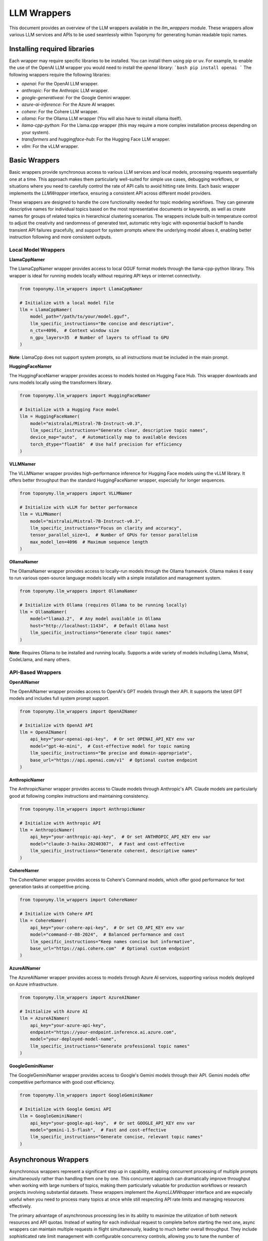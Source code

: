 ============
LLM Wrappers
============

This document provides an overview of the LLM wrappers available in the `llm_wrappers` module. These wrappers
allow various LLM services and APIs to be used seamlessly within Toponymy for generating human readable topic names.

-----------------------------
Installing required libraries
-----------------------------

Each wrapper may require specific libraries to be installed. You can install them using pip or uv.
For example, to enable the use of the OpenAI LLM wrapper you would need to install the `openai` library:
```bash
pip install openai
```
The following wrappers require the following libraries:

- `openai`: For the OpenAI LLM wrapper.
- `anthropic`: For the Anthropic LLM wrapper.
- `google-generativeai`: For the Google Gemini wrapper.
- `azure-ai-inference`: For the Azure AI wrapper.
- `cohere`: For the Cohere LLM wrapper.
- `ollama`: For the Ollama LLM wrapper (You will also have to install ollama itself).
- `llama-cpp-python`: For the Llama.cpp wrapper (this may require a more complex installation process depending on your system).
- `transformers` and `huggingface-hub`: For the Hugging Face LLM wrapper.
- `vllm`: For the vLLM wrapper.

--------------
Basic Wrappers
--------------

Basic wrappers provide synchronous access to various LLM services and local models, processing requests sequentially one at a time. This approach makes them particularly well-suited for simple use cases, debugging workflows, or situations where you need to carefully control the rate of API calls to avoid hitting rate limits. Each basic wrapper implements the `LLMWrapper` interface, ensuring a consistent API across different model providers.

These wrappers are designed to handle the core functionality needed for topic modeling workflows. They can generate descriptive names for individual topics based on the most representative documents or keywords, as well as create names for groups of related topics in hierarchical clustering scenarios. The wrappers include built-in temperature control to adjust the creativity and randomness of generated text, automatic retry logic with exponential backoff to handle transient API failures gracefully, and support for system prompts where the underlying model allows it, enabling better instruction following and more consistent outputs.

Local Model Wrappers
~~~~~~~~~~~~~~~~~~~~

**LlamaCppNamer**

The LlamaCppNamer wrapper provides access to local GGUF format models through the llama-cpp-python library. This wrapper is ideal for running models locally without requiring API keys or internet connectivity.

.. code-block:: python

    from toponymy.llm_wrappers import LlamaCppNamer

    # Initialize with a local model file
    llm = LlamaCppNamer(
        model_path="/path/to/your/model.gguf",
        llm_specific_instructions="Be concise and descriptive",
        n_ctx=4096,  # Context window size
        n_gpu_layers=35  # Number of layers to offload to GPU
    )

**Note**: LlamaCpp does not support system prompts, so all instructions must be included in the main prompt.

**HuggingFaceNamer**

The HuggingFaceNamer wrapper provides access to models hosted on Hugging Face Hub. This wrapper downloads and runs models locally using the transformers library.

.. code-block:: python

    from toponymy.llm_wrappers import HuggingFaceNamer

    # Initialize with a Hugging Face model
    llm = HuggingFaceNamer(
        model="mistralai/Mistral-7B-Instruct-v0.3",
        llm_specific_instructions="Generate clear, descriptive topic names",
        device_map="auto",  # Automatically map to available devices
        torch_dtype="float16"  # Use half precision for efficiency
    )

**VLLMNamer**

The VLLMNamer wrapper provides high-performance inference for Hugging Face models using the vLLM library. It offers better throughput than the standard HuggingFaceNamer wrapper, especially for longer sequences.

.. code-block:: python

    from toponymy.llm_wrappers import VLLMNamer

    # Initialize with vLLM for better performance
    llm = VLLMNamer(
        model="mistralai/Mistral-7B-Instruct-v0.3",
        llm_specific_instructions="Focus on clarity and accuracy",
        tensor_parallel_size=1,  # Number of GPUs for tensor parallelism
        max_model_len=4096  # Maximum sequence length
    )

**OllamaNamer**

The OllamaNamer wrapper provides access to locally-run models through the Ollama framework. Ollama makes it easy to run various open-source language models locally with a simple installation and management system.

.. code-block:: python

    from toponymy.llm_wrappers import OllamaNamer

    # Initialize with Ollama (requires Ollama to be running locally)
    llm = OllamaNamer(
        model="llama3.2",  # Any model available in Ollama
        host="http://localhost:11434",  # Default Ollama host
        llm_specific_instructions="Generate clear topic names"
    )

**Note**: Requires Ollama to be installed and running locally. Supports a wide variety of models including Llama, Mistral, CodeLlama, and many others.

API-Based Wrappers
~~~~~~~~~~~~~~~~~~

**OpenAINamer**

The OpenAINamer wrapper provides access to OpenAI's GPT models through their API. It supports the latest GPT models and includes full system prompt support.

.. code-block:: python

    from toponymy.llm_wrappers import OpenAINamer

    # Initialize with OpenAI API
    llm = OpenAINamer(
        api_key="your-openai-api-key",  # Or set OPENAI_API_KEY env var
        model="gpt-4o-mini",  # Cost-effective model for topic naming
        llm_specific_instructions="Be precise and domain-appropriate",
        base_url="https://api.openai.com/v1"  # Optional custom endpoint
    )

**AnthropicNamer**

The AnthropicNamer wrapper provides access to Claude models through Anthropic's API. Claude models are particularly good at following complex instructions and maintaining consistency.

.. code-block:: python

    from toponymy.llm_wrappers import AnthropicNamer

    # Initialize with Anthropic API
    llm = AnthropicNamer(
        api_key="your-anthropic-api-key",  # Or set ANTHROPIC_API_KEY env var
        model="claude-3-haiku-20240307",  # Fast and cost-effective
        llm_specific_instructions="Generate coherent, descriptive names"
    )

**CohereNamer**

The CohereNamer wrapper provides access to Cohere's Command models, which offer good performance for text generation tasks at competitive pricing.

.. code-block:: python

    from toponymy.llm_wrappers import CohereNamer

    # Initialize with Cohere API
    llm = CohereNamer(
        api_key="your-cohere-api-key",  # Or set CO_API_KEY env var
        model="command-r-08-2024",  # Balanced performance and cost
        llm_specific_instructions="Keep names concise but informative",
        base_url="https://api.cohere.com"  # Optional custom endpoint
    )

**AzureAINamer**

The AzureAINamer wrapper provides access to models through Azure AI services, supporting various models deployed on Azure infrastructure.

.. code-block:: python

    from toponymy.llm_wrappers import AzureAINamer

    # Initialize with Azure AI
    llm = AzureAINamer(
        api_key="your-azure-api-key",
        endpoint="https://your-endpoint.inference.ai.azure.com",
        model="your-deployed-model-name",
        llm_specific_instructions="Generate professional topic names"
    )

**GoogleGeminiNamer**

The GoogleGeminiNamer wrapper provides access to Google's Gemini models through their API. Gemini models offer competitive performance with good cost efficiency.

.. code-block:: python

    from toponymy.llm_wrappers import GoogleGeminiNamer

    # Initialize with Google Gemini API
    llm = GoogleGeminiNamer(
        api_key="your-google-api-key",  # Or set GOOGLE_API_KEY env var
        model="gemini-1.5-flash",  # Fast and cost-effective
        llm_specific_instructions="Generate concise, relevant topic names"
    )

---------------------
Asynchronous Wrappers
---------------------

Asynchronous wrappers represent a significant step up in capability, enabling concurrent processing of multiple prompts simultaneously rather than handling them one by one. This concurrent approach can dramatically improve throughput when working with large numbers of topics, making them particularly valuable for production workflows or research projects involving substantial datasets. These wrappers implement the `AsyncLLMWrapper` interface and are especially useful when you need to process many topics at once while still respecting API rate limits and managing resources effectively.

The primary advantage of asynchronous processing lies in its ability to maximize the utilization of both network resources and API quotas. Instead of waiting for each individual request to complete before starting the next one, async wrappers can maintain multiple requests in flight simultaneously, leading to much better overall throughput. They include sophisticated rate limit management with configurable concurrency controls, allowing you to tune the number of simultaneous requests based on your API provider's limits and your specific needs. This approach also makes more efficient use of network and compute resources, as the system can continue processing other requests while waiting for responses from the API.

**Usage Pattern:**

.. code-block:: python

    import asyncio
    from toponymy.llm_wrappers import AsyncAnthropicNamer
    
    async def process_topics():
        llm = AsyncAnthropicNamer(
            api_key="your-api-key",
            max_concurrent_requests=5  # Control concurrency
        )
        
        # Process multiple prompts concurrently
        prompts = [prompt1, prompt2, prompt3, ...]
        results = await llm.generate_topic_names(prompts)
        
        await llm.close()  # Clean up resources
        return results
    
    # Run the async function
    results = asyncio.run(process_topics())

**Available Async Wrappers:**

**AsyncHuggingFaceNamer**

Provides asynchronous access to Hugging Face models. Primarily useful for testing async workflows with local models.

.. code-block:: python

    from toponymy.llm_wrappers import AsyncHuggingFaceNamer

    llm = AsyncHuggingFaceNamer(
        model="mistralai/Mistral-7B-Instruct-v0.3",
        max_concurrent_requests=3  # Limited by local hardware
    )

**AsyncVLLMNamer**

Asynchronous wrapper for vLLM, offering high-performance batch processing for local model inference.

.. code-block:: python

    from toponymy.llm_wrappers import AsyncVLLMNamer

    llm = AsyncVLLMNamer(
        model="mistralai/Mistral-7B-Instruct-v0.3",
        max_concurrent_requests=10,
        tensor_parallel_size=2
    )

**AsyncCohereNamer**

Provides concurrent access to Cohere's API, allowing efficient processing of multiple topic naming requests.

.. code-block:: python

    from toponymy.llm_wrappers import AsyncCohereNamer

    llm = AsyncCohereNamer(
        api_key="your-cohere-api-key",
        model="command-r-08-2024",
        max_concurrent_requests=10  # Adjust based on rate limits
    )

**AsyncAnthropicNamer**

Enables concurrent processing with Anthropic's Claude models, ideal for large-scale topic naming tasks.

.. code-block:: python

    from toponymy.llm_wrappers import AsyncAnthropicNamer

    llm = AsyncAnthropicNamer(
        api_key="your-anthropic-api-key",
        model="claude-3-haiku-20240307",
        max_concurrent_requests=5  # Conservative rate limiting
    )

**AsyncOpenAINamer**

Provides asynchronous access to OpenAI's GPT models with configurable concurrency controls.

.. code-block:: python

    from toponymy.llm_wrappers import AsyncOpenAINamer

    llm = AsyncOpenAINamer(
        api_key="your-openai-api-key",
        model="gpt-4o-mini",
        max_concurrent_requests=8
    )

**AsyncAzureAINamer**

Enables concurrent processing with Azure AI services, supporting various deployed models.

.. code-block:: python

    from toponymy.llm_wrappers import AsyncAzureAINamer

    llm = AsyncAzureAINamer(
        api_key="your-azure-api-key",
        endpoint="https://your-endpoint.inference.ai.azure.com",
        max_concurrent_requests=6
    )

**AsyncOllamaNamer**

Provides asynchronous access to Ollama models for concurrent local processing.

.. code-block:: python

    from toponymy.llm_wrappers import AsyncOllamaNamer

    llm = AsyncOllamaNamer(
        model="llama3.2",
        host="http://localhost:11434",
        max_concurrent_requests=5  # Limited by local hardware
    )

**AsyncGoogleGeminiNamer**

Enables concurrent processing with Google's Gemini models, allowing efficient batch processing of topic naming requests.

.. code-block:: python

    from toponymy.llm_wrappers import AsyncGoogleGeminiNamer

    llm = AsyncGoogleGeminiNamer(
        api_key="your-google-api-key",
        model="gemini-1.5-flash",
        max_concurrent_requests=10  # Adjust based on rate limits
    )

--------------
Batch Wrappers
--------------

Batch wrappers provide specialized processing modes that optimize for specific use cases where the standard synchronous or asynchronous approaches may not be ideal. These wrappers are designed to handle very large workloads efficiently, often implementing different trade-offs between processing speed, cost efficiency, and operational complexity. They are particularly valuable for research projects, large-scale data processing tasks, or situations where cost optimization is more important than immediate results.

The most significant advantage of batch processing is cost efficiency. Many API providers offer substantial discounts for batch processing in exchange for longer processing times and delayed results. This makes batch wrappers ideal for scenarios where you have large datasets to process but don't need immediate results, such as periodic analysis of accumulated documents, research projects with budget constraints, or background processing of historical data. The trade-off is that results are not available immediately, and the processing pipeline needs to be designed to handle asynchronous result retrieval and potential batch failures gracefully.

**BatchAnthropicNamer**

The BatchAnthropicNamer wrapper uses Anthropic's Batch API, which provides significant cost savings (50% discount) in exchange for longer processing times. This wrapper is ideal for large-scale, non-time-sensitive topic naming tasks.

**Key Features:**

- **Cost Efficiency**: 50% discount on API costs compared to standard API
- **Large Scale Processing**: Designed for processing thousands of prompts
- **Delayed Results**: Processing takes up to 24 hours to complete
- **Automatic Result Retrieval**: Handles batch submission, monitoring, and result collection

**Usage:**

.. code-block:: python

    from toponymy.llm_wrappers import BatchAnthropicNamer
    import asyncio
    
    async def batch_process_topics():
        llm = BatchAnthropicNamer(
            api_key="your-anthropic-api-key",
            model="claude-3-haiku-20240307"
        )
        
        # Submit a large batch of prompts
        prompts = [...]  # List of hundreds or thousands of prompts
        
        # This will submit the batch and wait for completion
        # (up to 24 hours)
        results = await llm.generate_topic_names(prompts)
        
        return results
    
    # For very large batches, consider running this as a background task
    results = asyncio.run(batch_process_topics())

**CohereBatchNamer**

The CohereBatchNamer wrapper uses Cohere's Batch Processing API, offering significant cost savings (50% discount) in exchange for longer processing times. This wrapper is particularly useful for large-scale topic naming projects where cost efficiency is prioritized over immediate results.

.. code-block:: python

    from toponymy.llm_wrappers import CohereBatchNamer
    import asyncio
    
    async def cohere_batch_process():
        llm = CohereBatchNamer(
            api_key="your-cohere-api-key",
            model="command-r-08-2024",
            polling_interval=60,  # Check status every minute
            timeout=7200  # 2 hour timeout
        )
        
        # Submit a large batch for processing
        prompts = [...]  # List of hundreds or thousands of prompts
        results = await llm.generate_topic_names(prompts)
        
        return results

**BatchAzureAINamer**

The BatchAzureAINamer wrapper leverages Azure AI's batch processing capabilities, providing cost-effective processing for large-scale topic naming tasks with enterprise-grade infrastructure and compliance features.

.. code-block:: python

    from toponymy.llm_wrappers import BatchAzureAINamer
    import asyncio
    
    async def azure_batch_process():
        llm = BatchAzureAINamer(
            api_key="your-azure-api-key",
            endpoint="https://your-endpoint.inference.ai.azure.com",
            model="your-deployed-model-name",
            polling_interval=60,
            timeout=7200
        )
        
        # Process large batches with Azure infrastructure
        prompts = [...]  # Large list of prompts
        results = await llm.generate_topic_names(prompts)
        
        return results

**When to Use Batch Wrappers:**

- Processing large datasets (1000+ topics) where cost is a primary concern
- Non-interactive workflows where delay is acceptable
- Research projects with budget constraints
- Periodic batch processing of accumulated data

**Considerations:**

- Results are not available immediately (up to 24 hours)
- Less suitable for interactive applications
- Requires careful error handling for failed batches
- Best for homogeneous workloads (similar prompt types)

-------------------------
Choosing the Right Wrapper
-------------------------

Selecting the appropriate wrapper depends on understanding your specific requirements across several key dimensions: cost constraints, processing speed needs, data privacy requirements, and the scale of your topic modeling project. Each type of wrapper represents different trade-offs, and the optimal choice often depends on the specific context of your use case rather than a one-size-fits-all recommendation.

For users just getting started with topic modeling or working with smaller datasets, the decision process is relatively straightforward. Basic synchronous wrappers provide the simplest development experience and are easier to debug when things go wrong. If you're working with fewer than 100 topics or doing exploratory analysis where you need to iterate quickly on prompts and settings, the sequential processing approach of basic wrappers is often preferable to the additional complexity of async implementations.

Privacy considerations play an increasingly important role in wrapper selection, particularly for organizations handling sensitive data or operating in regulated industries. Local model wrappers like LlamaCpp, HuggingFace, VLLM, and Ollama ensure that your data never leaves your infrastructure, providing complete control over data processing and compliance. However, this privacy comes with the trade-off of requiring suitable hardware resources and the technical expertise to manage model deployment and maintenance.

For production environments and larger-scale deployments, the choice becomes more nuanced. High throughput requirements typically favor asynchronous wrappers, which can process multiple topics concurrently and make much more efficient use of API quotas and network resources. Real-time applications benefit from async wrappers with carefully tuned concurrency limits that balance speed with API rate limit compliance. Enterprise environments often gravitate toward solutions like AzureAI that integrate well with existing infrastructure and provide the compliance and security features required for corporate deployments.

Understanding the fundamental differences between local and API-based models is crucial for making informed decisions about your topic modeling infrastructure. Local models, accessed through wrappers like LlamaCpp, HuggingFace, VLLM, and Ollama, eliminate ongoing API costs entirely and provide complete data privacy since all processing happens on your own hardware. This approach is particularly attractive for organizations with strict data governance requirements or projects with long-term, high-volume processing needs where API costs would accumulate significantly over time. However, local deployment requires substantial hardware investments, particularly GPU resources for reasonable performance, along with the technical expertise to manage model deployment, updates, and maintenance.

API-based models represent the opposite trade-off, offering a pay-per-use model that eliminates hardware requirements and provides access to cutting-edge models without the need for local infrastructure management. Services like OpenAI, Anthropic, Cohere, and Google Gemini handle all the complexities of model hosting, scaling, and maintenance, allowing you to focus on your core application logic. The downside is the ongoing cost per request and the requirement for internet connectivity, along with the need to trust third-party services with your data processing.

The choice between local and API models often comes down to volume and usage patterns. For occasional use, small projects, or experimentation, API models typically provide better value and lower barrier to entry. For high-volume, production deployments, or scenarios with strict privacy requirements, the upfront investment in local model infrastructure often pays dividends in the long term through eliminated API costs and enhanced data control.

**Model Selection:**

- **Quality priority**: GPT-4, Claude-3-Opus (higher cost, limited quality gain for topic naming)
- **Balanced**: GPT-4o-mini, Claude-3-Haiku, Command-R (recommended)
- **Cost priority**: Smaller local models, though may require more prompt engineering

**Recommended Models by Provider**
~~~~~~~~~~~~~~~~~~~~~~~~~~~~~~~~~~~

Topic naming is generally a simpler task than complex reasoning or code generation, which means that the cheapest and fastest models from each provider are typically sufficient and offer the best value. More expensive, advanced models provide limited benefit for this specific use case.

**OpenAI Models:**

.. code-block:: python

    # Recommended: Cost-effective and sufficient for topic naming
    llm = OpenAINamer(model="gpt-4o-mini")  # ~$0.15/1M input tokens
    
    # Alternative: Slightly better quality, higher cost
    llm = OpenAINamer(model="gpt-4o")       # ~$2.50/1M input tokens

    # Not recommended for topic naming: Expensive with minimal benefit
    llm = OpenAINamer(model="o1-preview")   # ~$15/1M input tokens
    llm = OpenAINamer(model="gpt-4")        # ~$30/1M input tokens

**Anthropic Models:**

.. code-block:: python

    # Recommended: Fast, cost-effective, excellent for topic naming
    llm = AnthropicNamer(model="claude-3-haiku-20240307")    # ~$0.25/1M input tokens
    
    # Alternative: Better instruction following, moderate cost
    llm = AnthropicNamer(model="claude-3-5-sonnet-20241022") # ~$3/1M input tokens

    # Not recommended for topic naming: Expensive with minimal benefit
    llm = AnthropicNamer(model="claude-3-opus-20240229")     # ~$15/1M input tokens

For local models, smaller instruction-tuned models typically work well for topic naming:

.. code-block:: python

    # Recommended local models (in order of preference)
    
    # Ollama models - easy installation and management
    llm = OllamaNamer(model="llama3.2")        # Latest Llama model via Ollama
    llm = OllamaNamer(model="mistral")         # Mistral model via Ollama
    llm = OllamaNamer(model="qwen2.5")         # Qwen model via Ollama

    # 7B models via HuggingFace/VLLM - good balance of quality and resource requirements
    llm = HuggingFaceNamer(model="mistralai/Mistral-7B-Instruct-v0.3")
    llm = VLLMNamer(model="mistralai/Mistral-7B-Instruct-v0.3")

    # 13B models - better quality, higher resource requirements
    llm = HuggingFaceNamer(model="mistralai/Mixtral-8x7B-Instruct-v0.1")

    # Smaller models - for resource-constrained environments
    llm = OllamaNamer(model="llama3.2:1b")     # 1B parameter model via Ollama

**Cohere Models:**

.. code-block:: python

    # Recommended: Excellent value for topic naming tasks
    llm = CohereNamer(model="command-r-08-2024")    # ~$0.15/1M input tokens
    
    # Alternative: Slightly better performance
    llm = CohereNamer(model="command-r-plus-08-2024") # ~$2.50/1M input tokens

**Google Gemini Models:**

.. code-block:: python

    # Recommended: Fast and cost-effective for topic naming
    llm = GoogleGeminiNamer(model="gemini-1.5-flash")  # ~$0.075/1M input tokens
    
    # Alternative: Better performance for complex tasks
    llm = GoogleGeminiNamer(model="gemini-1.5-pro")    # ~$1.25/1M input tokens

Topic naming is fundamentally different from many other natural language processing tasks that typically drive the development of large language models. While tasks like creative writing, complex reasoning, code generation, or multi-step problem solving benefit significantly from the most advanced and expensive models, topic naming has several characteristics that make it well-suited to simpler, more cost-effective models.

The core challenge in topic naming is pattern recognition and summarization rather than complex reasoning or creativity. When generating a topic name, the model needs to identify the common themes and concepts present in a collection of documents or keywords, then produce a concise, descriptive label that captures the essence of that topic. This process primarily involves recognizing patterns in text and applying learned associations between concepts and their typical names or descriptions. The task has clear, well-defined instructions with relatively straightforward prompts, making it easier for smaller models to understand and execute successfully.

Additionally, topic names are typically short responses of just 2-5 words, which means models don't need to maintain long-form coherence or manage complex narrative structures. The output should be deterministic and descriptive rather than creative or novel, focusing on clarity and accuracy rather than originality. These characteristics align well with the strengths of smaller, faster models, which excel at pattern recognition and can produce consistent, high-quality results for well-defined tasks without the computational overhead and cost of larger models.

**Cost Impact Example:**

For processing 1,000 topics with typical prompt sizes (~500 tokens each):

.. list-table:: Model Cost Comparison
   :header-rows: 1
   :widths: 30 20 20 30

   * - Model
     - Cost per 1K topics
     - Quality for topic naming
     - Recommendation
   * - Gemini-1.5-Flash
     - ~$0.19
     - Excellent
     - **Recommended**
   * - GPT-4o-mini
     - ~$0.25
     - Excellent
     - **Recommended**
   * - Command-R
     - ~$0.25
     - Very Good
     - **Recommended**
   * - Claude-3-Haiku
     - ~$0.35
     - Excellent
     - **Recommended**
   * - Gemini-1.5-Pro
     - ~$2.50
     - Excellent+
     - Alternative
   * - GPT-4o
     - ~$4.00
     - Excellent+
     - Unnecessary expense
   * - Claude-3.5-Sonnet
     - ~$5.00
     - Excellent+
     - Unnecessary expense
   * - Claude-3-Opus
     - ~$25.00
     - Excellent++
     - **Not recommended**

The quality difference between recommended models and premium models for topic naming is typically negligible, while the cost difference can be 10-100x higher.

**Example Workflow Selection:**

.. code-block:: python

    # For exploration and small datasets
    from toponymy.llm_wrappers import AnthropicNamer
    llm = AnthropicNamer(api_key="...", model="claude-3-haiku-20240307")

    # For production with moderate scale
    from toponymy.llm_wrappers import AsyncOpenAINamer
    llm = AsyncOpenAINamer(api_key="...", model="gpt-4o-mini", max_concurrent_requests=5)

    # For large-scale batch processing
    from toponymy.llm_wrappers import BatchAnthropicNamer
    llm = BatchAnthropicNamer(api_key="...", model="claude-3-haiku-20240307")
    
    # For privacy-sensitive local processing
    from toponymy.llm_wrappers import OllamaNamer
    llm = OllamaNamer(model="llama3.2")

    # For cost-conscious processing with good performance
    from toponymy.llm_wrappers import GoogleGeminiNamer
    llm = GoogleGeminiNamer(api_key="...", model="gemini-1.5-flash")